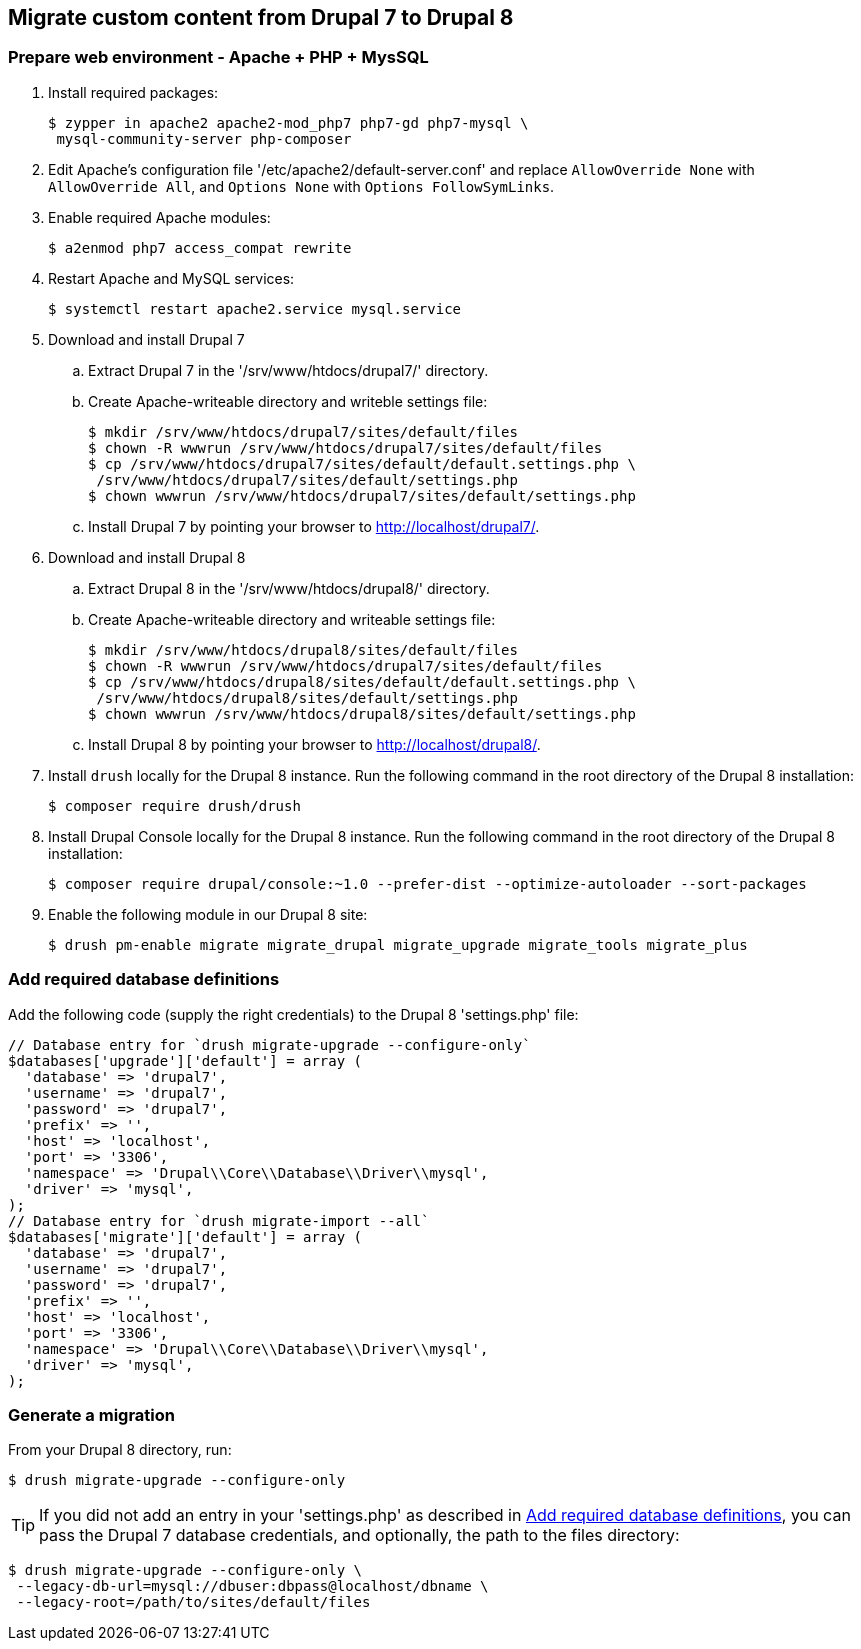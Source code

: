 == Migrate custom content from Drupal 7 to Drupal 8

=== Prepare web environment - Apache + PHP + MysSQL

. Install required packages:

 $ zypper in apache2 apache2-mod_php7 php7-gd php7-mysql \
  mysql-community-server php-composer

. Edit Apache's configuration file '/etc/apache2/default-server.conf' and replace `AllowOverride None` with `AllowOverride All`, and `Options None` with `Options FollowSymLinks`.

. Enable required Apache modules:

 $ a2enmod php7 access_compat rewrite

. Restart Apache and MySQL services:

 $ systemctl restart apache2.service mysql.service

. Download and install Drupal 7
 .. Extract Drupal 7 in the '/srv/www/htdocs/drupal7/' directory.
 .. Create Apache-writeable directory and writeble settings file:

 $ mkdir /srv/www/htdocs/drupal7/sites/default/files
 $ chown -R wwwrun /srv/www/htdocs/drupal7/sites/default/files
 $ cp /srv/www/htdocs/drupal7/sites/default/default.settings.php \
  /srv/www/htdocs/drupal7/sites/default/settings.php
 $ chown wwwrun /srv/www/htdocs/drupal7/sites/default/settings.php

 .. Install Drupal 7 by pointing your browser to http://localhost/drupal7/.

. Download and install Drupal 8
 .. Extract Drupal 8 in the '/srv/www/htdocs/drupal8/' directory.
 .. Create Apache-writeable directory and writeable settings file:

  $ mkdir /srv/www/htdocs/drupal8/sites/default/files
  $ chown -R wwwrun /srv/www/htdocs/drupal7/sites/default/files
  $ cp /srv/www/htdocs/drupal8/sites/default/default.settings.php \
   /srv/www/htdocs/drupal8/sites/default/settings.php
  $ chown wwwrun /srv/www/htdocs/drupal8/sites/default/settings.php

 .. Install Drupal 8 by pointing your browser to http://localhost/drupal8/.

. Install `drush` locally for the Drupal 8 instance. Run the following command
in the root directory of the Drupal 8 installation:

 $ composer require drush/drush

. Install Drupal Console locally for the Drupal 8 instance. Run the following command
 in the root directory of the Drupal 8 installation:

 $ composer require drupal/console:~1.0 --prefer-dist --optimize-autoloader --sort-packages

. Enable the following module in our Drupal 8 site:

 $ drush pm-enable migrate migrate_drupal migrate_upgrade migrate_tools migrate_plus

[[db_definition]]
=== Add required database definitions

Add the following code (supply the right credentials) to the Drupal 8 'settings.php' file:

----
// Database entry for `drush migrate-upgrade --configure-only`
$databases['upgrade']['default'] = array (
  'database' => 'drupal7',
  'username' => 'drupal7',
  'password' => 'drupal7',
  'prefix' => '',
  'host' => 'localhost',
  'port' => '3306',
  'namespace' => 'Drupal\\Core\\Database\\Driver\\mysql',
  'driver' => 'mysql',
);
// Database entry for `drush migrate-import --all`
$databases['migrate']['default'] = array (
  'database' => 'drupal7',
  'username' => 'drupal7',
  'password' => 'drupal7',
  'prefix' => '',
  'host' => 'localhost',
  'port' => '3306',
  'namespace' => 'Drupal\\Core\\Database\\Driver\\mysql',
  'driver' => 'mysql',
);
----

=== Generate a migration

From your Drupal 8 directory, run:

 $ drush migrate-upgrade --configure-only

TIP: If you did not add an entry in your 'settings.php' as described in
<<db_definition>>, you can pass the Drupal 7 database credentials, and optionally, the path to
the files directory:

 $ drush migrate-upgrade --configure-only \
  --legacy-db-url=mysql://dbuser:dbpass@localhost/dbname \
  --legacy-root=/path/to/sites/default/files
